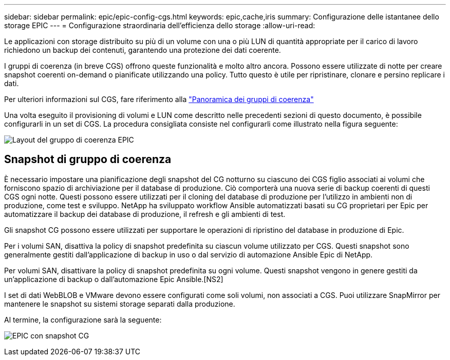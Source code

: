 ---
sidebar: sidebar 
permalink: epic/epic-config-cgs.html 
keywords: epic,cache,iris 
summary: Configurazione delle istantanee dello storage EPIC 
---
= Configurazione straordinaria dell'efficienza dello storage
:allow-uri-read: 


[role="lead"]
Le applicazioni con storage distribuito su più di un volume con una o più LUN di quantità appropriate per il carico di lavoro richiedono un backup dei contenuti, garantendo una protezione dei dati coerente.

I gruppi di coerenza (in breve CGS) offrono queste funzionalità e molto altro ancora. Possono essere utilizzate di notte per creare snapshot coerenti on-demand o pianificate utilizzando una policy. Tutto questo è utile per ripristinare, clonare e persino replicare i dati.

Per ulteriori informazioni sul CGS, fare riferimento alla link:https://docs.netapp.com/us-en/ontap/consistency-groups/["Panoramica dei gruppi di coerenza"^]

Una volta eseguito il provisioning di volumi e LUN come descritto nelle precedenti sezioni di questo documento, è possibile configurarli in un set di CGS. La procedura consigliata consiste nel configurarli come illustrato nella figura seguente:

image:epic-cg-layout.png["Layout del gruppo di coerenza EPIC"]



== Snapshot di gruppo di coerenza

È necessario impostare una pianificazione degli snapshot del CG notturno su ciascuno dei CGS figlio associati ai volumi che forniscono spazio di archiviazione per il database di produzione. Ciò comporterà una nuova serie di backup coerenti di questi CGS ogni notte. Questi possono essere utilizzati per il cloning del database di produzione per l'utilizzo in ambienti non di produzione, come test e sviluppo. NetApp ha sviluppato workflow Ansible automatizzati basati su CG proprietari per Epic per automatizzare il backup dei database di produzione, il refresh e gli ambienti di test.

Gli snapshot CG possono essere utilizzati per supportare le operazioni di ripristino del database in produzione di Epic.

Per i volumi SAN, disattiva la policy di snapshot predefinita su ciascun volume utilizzato per CGS. Questi snapshot sono generalmente gestiti dall'applicazione di backup in uso o dal servizio di automazione Ansible Epic di NetApp.

Per volumi SAN, disattivare la policy di snapshot predefinita su ogni volume. Questi snapshot vengono in genere gestiti da un'applicazione di backup o dall'automazione Epic Ansible.[NS2]

I set di dati WebBLOB e VMware devono essere configurati come soli volumi, non associati a CGS. Puoi utilizzare SnapMirror per mantenere le snapshot su sistemi storage separati dalla produzione.

Al termine, la configurazione sarà la seguente:

image:epic-cg-snapshots.png["EPIC con snapshot CG"]
